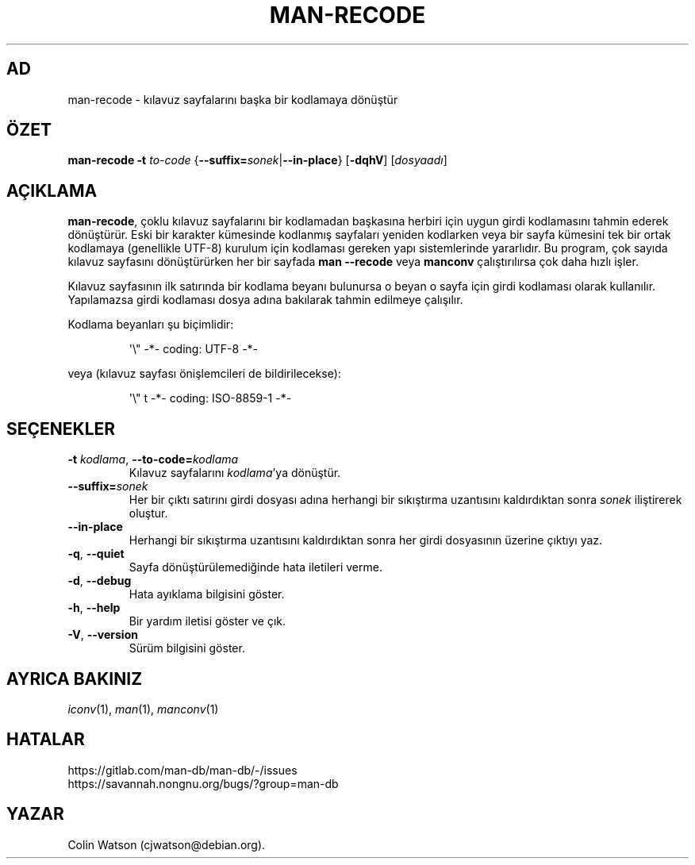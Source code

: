 .\" Man page for man-recode
.\"
.\" Copyright (C) 2019 Colin Watson <cjwatson@debian.org>
.\"
.\" You may distribute under the terms of the GNU General Public
.\" License as specified in the file docs/COPYING.GPLv2 that comes with the
.\" man-db distribution.
.pc ""
.\"*******************************************************************
.\"
.\" This file was generated with po4a. Translate the source file.
.\"
.\"*******************************************************************
.TH MAN-RECODE 1 2024-04-05 2.12.1 "Kılavuz sayfası yardımcıları"
.SH AD
man-recode \- kılavuz sayfalarını başka bir kodlamaya dönüştür
.SH ÖZET
\fBman-recode\fP \fB\-t\fP \fIto\-code\fP
{\|\fB\-\-suffix=\fP\fIsonek\/\fP\||\|\fB\-\-in\-place\fP\|} [\|\fB\-dqhV\fP\|]
[\|\fIdosyaadı\fP\|]
.SH AÇIKLAMA
\fBman-recode\fP, çoklu kılavuz sayfalarını bir kodlamadan başkasına herbiri
için uygun girdi kodlamasını tahmin ederek dönüştürür.  Eski bir karakter
kümesinde kodlanmış sayfaları yeniden kodlarken veya bir sayfa kümesini tek
bir ortak kodlamaya (genellikle UTF\-8) kurulum için kodlaması gereken yapı
sistemlerinde yararlıdır.  Bu program, çok sayıda kılavuz sayfasını
dönüştürürken her bir sayfada \fBman \-\-recode\fP veya \fBmanconv\fP
çalıştırılırsa çok daha hızlı işler.
.PP
Kılavuz sayfasının ilk satırında bir kodlama beyanı bulunursa o beyan o
sayfa için girdi kodlaması olarak kullanılır.  Yapılamazsa girdi kodlaması
dosya adına bakılarak tahmin edilmeye çalışılır.
.PP
Kodlama beyanları şu biçimlidir:
.PP
.RS
.nf
.if  !'po4a'hide' \&\(aq\e" \-*\- coding: UTF\-8 \-*\-
.fi
.RE
.PP
veya (kılavuz sayfası önişlemcileri de bildirilecekse):
.PP
.RS
.nf
.if  !'po4a'hide' \&\(aq\e" t \-*\- coding: ISO\-8859\-1 \-*\-
.fi
.RE
.SH SEÇENEKLER
.TP 
\fB\-t\fP \fIkodlama\/\fP, \fB\-\-to\-code=\fP\fIkodlama\fP
Kılavuz sayfalarını \fIkodlama\fP'ya dönüştür.
.TP 
\fB\-\-suffix=\fP\fIsonek\fP
Her bir çıktı satırını girdi dosyası adına herhangi bir sıkıştırma
uzantısını kaldırdıktan sonra \fIsonek\fP iliştirerek oluştur.
.TP 
.if  !'po4a'hide' .B \-\-in\-place
Herhangi bir sıkıştırma uzantısını kaldırdıktan sonra her girdi dosyasının
üzerine çıktıyı yaz.
.TP 
.if  !'po4a'hide' .BR \-q ", " \-\-quiet
Sayfa dönüştürülemediğinde hata iletileri verme.
.TP 
.if  !'po4a'hide' .BR \-d ", " \-\-debug
Hata ayıklama bilgisini göster.
.TP 
.if  !'po4a'hide' .BR \-h ", " \-\-help
Bir yardım iletisi göster ve çık.
.TP 
.if  !'po4a'hide' .BR \-V ", " \-\-version
Sürüm bilgisini göster.
.SH "AYRICA BAKINIZ"
.if  !'po4a'hide' .IR iconv (1),
.if  !'po4a'hide' .IR man (1),
.if  !'po4a'hide' .IR manconv (1)
.SH HATALAR
.if  !'po4a'hide' https://gitlab.com/man-db/man-db/-/issues
.br
.if  !'po4a'hide' https://savannah.nongnu.org/bugs/?group=man-db
.SH YAZAR
.nf
.if  !'po4a'hide' Colin Watson (cjwatson@debian.org).
.fi
